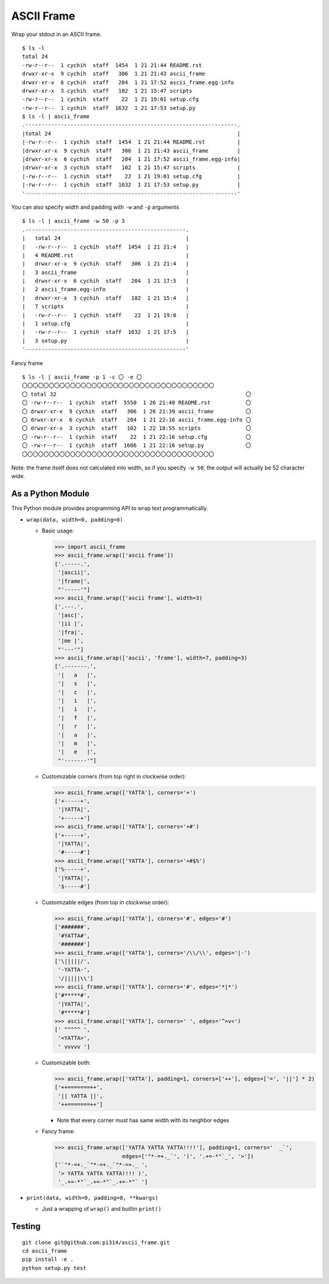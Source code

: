 ===========
ASCII Frame
===========
Wrap your stdout in an ASCII frame. ::

  $ ls -l
  total 24
  -rw-r--r--  1 cychih  staff  1454  1 21 21:44 README.rst
  drwxr-xr-x  9 cychih  staff   306  1 21 21:43 ascii_frame
  drwxr-xr-x  6 cychih  staff   204  1 21 17:52 ascii_frame.egg-info
  drwxr-xr-x  3 cychih  staff   102  1 21 15:47 scripts
  -rw-r--r--  1 cychih  staff    22  1 21 19:01 setup.cfg
  -rw-r--r--  1 cychih  staff  1632  1 21 17:53 setup.py
  $ ls -l | ascii_frame
  .------------------------------------------------------------------.
  |total 24                                                          |
  |-rw-r--r--  1 cychih  staff  1454  1 21 21:44 README.rst          |
  |drwxr-xr-x  9 cychih  staff   306  1 21 21:43 ascii_frame         |
  |drwxr-xr-x  6 cychih  staff   204  1 21 17:52 ascii_frame.egg-info|
  |drwxr-xr-x  3 cychih  staff   102  1 21 15:47 scripts             |
  |-rw-r--r--  1 cychih  staff    22  1 21 19:01 setup.cfg           |
  |-rw-r--r--  1 cychih  staff  1632  1 21 17:53 setup.py            |
  '------------------------------------------------------------------'

You can also specify width and padding with ``-w`` and ``-p`` arguments ::

  $ ls -l | ascii_frame -w 50 -p 3
  .--------------------------------------------------.
  |   total 24                                       |
  |   -rw-r--r--  1 cychih  staff  1454  1 21 21:4   |
  |   4 README.rst                                   |
  |   drwxr-xr-x  9 cychih  staff   306  1 21 21:4   |
  |   3 ascii_frame                                  |
  |   drwxr-xr-x  6 cychih  staff   204  1 21 17:5   |
  |   2 ascii_frame.egg-info                         |
  |   drwxr-xr-x  3 cychih  staff   102  1 21 15:4   |
  |   7 scripts                                      |
  |   -rw-r--r--  1 cychih  staff    22  1 21 19:0   |
  |   1 setup.cfg                                    |
  |   -rw-r--r--  1 cychih  staff  1632  1 21 17:5   |
  |   3 setup.py                                     |
  '--------------------------------------------------'

Fancy frame ::

  $ ls -l | ascii_frame -p 1 -c 〇 -e 〇
  〇〇〇〇〇〇〇〇〇〇〇〇〇〇〇〇〇〇〇〇〇〇〇〇〇〇〇〇〇〇〇〇〇〇〇〇
  〇 total 32                                                           〇
  〇 -rw-r--r--  1 cychih  staff  5550  1 26 21:40 README.rst           〇
  〇 drwxr-xr-x  9 cychih  staff   306  1 26 21:39 ascii_frame          〇
  〇 drwxr-xr-x  6 cychih  staff   204  1 21 22:16 ascii_frame.egg-info 〇
  〇 drwxr-xr-x  3 cychih  staff   102  1 22 18:55 scripts              〇
  〇 -rw-r--r--  1 cychih  staff    22  1 21 22:16 setup.cfg            〇
  〇 -rw-r--r--  1 cychih  staff  1606  1 21 22:16 setup.py             〇
  〇〇〇〇〇〇〇〇〇〇〇〇〇〇〇〇〇〇〇〇〇〇〇〇〇〇〇〇〇〇〇〇〇〇〇〇

Note: the frame itself does not calculated into width, so if you specify ``-w 50``, the output will actually be 52 character wide.

As a Python Module
-------------------
This Python module provides programming API to wrap text programmatically.

* ``wrap(data, width=0, padding=0)``

  - Basic usage:

    .. code:: python

      >>> import ascii_frame
      >>> ascii_frame.wrap(['ascii frame'])
      ['.-----.',
       '|ascii|',
       '|frame|',
       "'-----'"]
      >>> ascii_frame.wrap(['ascii frame'], width=3)
      ['.---.',
       '|asc|',
       '|ii |',
       '|fra|',
       '|me |',
       "'---'"]
      >>> ascii_frame.wrap(['ascii', 'frame'], width=7, padding=3)
      ['.-------.',
       '|   a   |',
       '|   s   |',
       '|   c   |',
       '|   i   |',
       '|   i   |',
       '|   f   |',
       '|   r   |',
       '|   a   |',
       '|   m   |',
       '|   e   |',
       "'-------'"]

  - Customizable corners (from top right in clockwise order):

    .. code:: python

      >>> ascii_frame.wrap(['YATTA'], corners='+')
      ['+-----+',
       '|YATTA|',
       '+-----+']
      >>> ascii_frame.wrap(['YATTA'], corners='+#')
      ['+-----+',
       '|YATTA|',
       '#-----#']
      >>> ascii_frame.wrap(['YATTA'], corners='+#$%')
      ['%-----+',
       '|YATTA|',
       '$-----#']

  - Customizable edges (from top in clockwise order):

    .. code:: python

      >>> ascii_frame.wrap(['YATTA'], corners='#', edges='#')
      ['#######',
       '#YATTA#',
       '#######']
      >>> ascii_frame.wrap(['YATTA'], corners='/\\/\\', edges='|-')
      ['\|||||/',
       '-YATTA-',
       '/|||||\\']
      >>> ascii_frame.wrap(['YATTA'], corners='#', edges='*|*')
      ['#*****#',
       '|YATTA|',
       '#*****#']
      >>> ascii_frame.wrap(['YATTA'], corners=' ', edges='^>v<')
      [' ^^^^^ ',
       '<YATTA>',
       ' vvvvv ']

  - Customizable both:

    .. code:: python

      >>> ascii_frame.wrap(['YATTA'], padding=1, corners=['++'], edges=['=', '||'] * 2)
      ['++=======++',
       '|| YATTA ||',
       '++=======++']

    + Note that every corner must has same width with its neighbor edges

  - Fancy frame:

    .. code:: python

      >>> ascii_frame.wrap(['YATTA YATTA YATTA!!!!'], padding=1, corners='  _`',
                           edges=['"*-=+._`', ')', '.+=-*"`_', '>'])
      ['`"*-=+._`"*-=+._`"*-=+._ ',
       '> YATTA YATTA YATTA!!!! )',
       '_.+=-*"`_.+=-*"`_.+=-*"` ']

* ``print(data, width=0, padding=0, **kwargs)``

  - Just a wrapping of ``wrap()`` and builtin ``print()``

Testing
--------
::

  git clone git@github.com:pi314/ascii_frame.git
  cd ascii_frame
  pip install -e .
  python setup.py test
